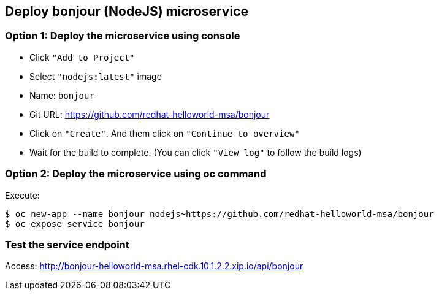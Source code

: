// JBoss, Home of Professional Open Source
// Copyright 2016, Red Hat, Inc. and/or its affiliates, and individual
// contributors by the @authors tag. See the copyright.txt in the
// distribution for a full listing of individual contributors.
//
// Licensed under the Apache License, Version 2.0 (the "License");
// you may not use this file except in compliance with the License.
// You may obtain a copy of the License at
// http://www.apache.org/licenses/LICENSE-2.0
// Unless required by applicable law or agreed to in writing, software
// distributed under the License is distributed on an "AS IS" BASIS,
// WITHOUT WARRANTIES OR CONDITIONS OF ANY KIND, either express or implied.
// See the License for the specific language governing permissions and
// limitations under the License.

## Deploy bonjour (NodeJS) microservice

### Option 1: Deploy the microservice using console

- Click `"Add to Project"`
- Select `"nodejs:latest"` image 
- Name: `bonjour`
- Git URL: https://github.com/redhat-helloworld-msa/bonjour
- Click on `"Create"`. And them click on `"Continue to overview"`
- Wait for the build to complete. (You can click `"View log"` to follow the build logs)

### Option 2: Deploy the microservice using oc command

Execute:

----
$ oc new-app --name bonjour nodejs~https://github.com/redhat-helloworld-msa/bonjour
$ oc expose service bonjour
----

### Test the service endpoint

Access: http://bonjour-helloworld-msa.rhel-cdk.10.1.2.2.xip.io/api/bonjour



